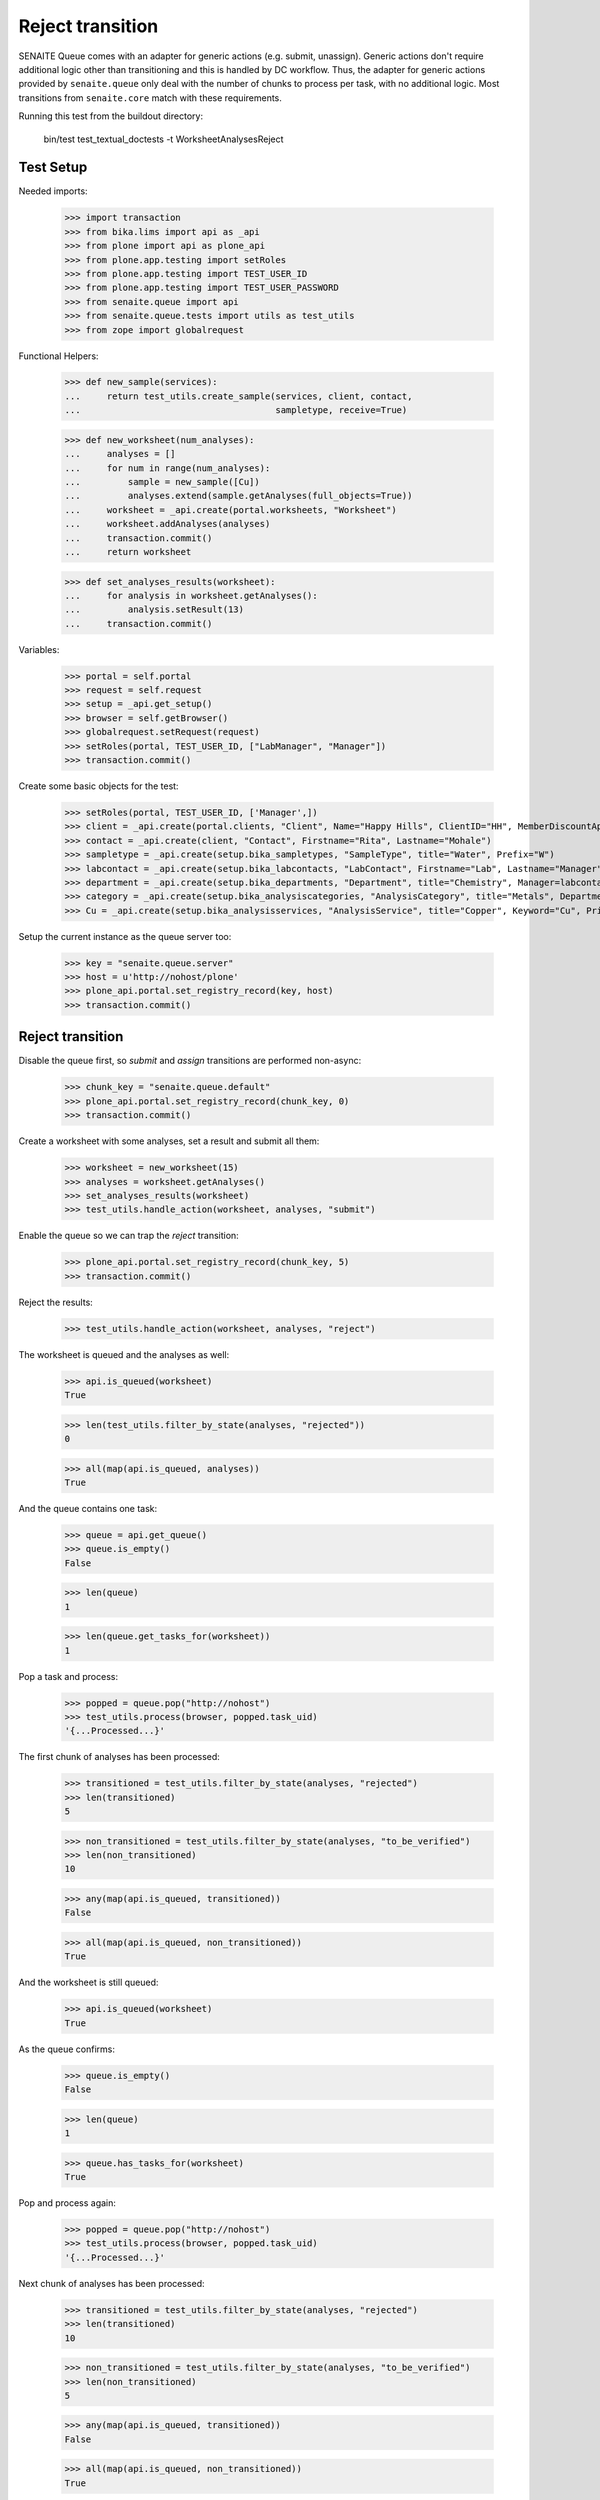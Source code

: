 Reject transition
-----------------

SENAITE Queue comes with an adapter for generic actions (e.g. submit, unassign).
Generic actions don't require additional logic other than transitioning and this
is handled by DC workflow. Thus, the adapter for generic actions provided by
``senaite.queue`` only deal with the number of chunks to process per task, with
no additional logic. Most transitions from ``senaite.core`` match with these
requirements.

Running this test from the buildout directory:

    bin/test test_textual_doctests -t WorksheetAnalysesReject


Test Setup
~~~~~~~~~~

Needed imports:

    >>> import transaction
    >>> from bika.lims import api as _api
    >>> from plone import api as plone_api
    >>> from plone.app.testing import setRoles
    >>> from plone.app.testing import TEST_USER_ID
    >>> from plone.app.testing import TEST_USER_PASSWORD
    >>> from senaite.queue import api
    >>> from senaite.queue.tests import utils as test_utils
    >>> from zope import globalrequest

Functional Helpers:

    >>> def new_sample(services):
    ...     return test_utils.create_sample(services, client, contact,
    ...                                     sampletype, receive=True)

    >>> def new_worksheet(num_analyses):
    ...     analyses = []
    ...     for num in range(num_analyses):
    ...         sample = new_sample([Cu])
    ...         analyses.extend(sample.getAnalyses(full_objects=True))
    ...     worksheet = _api.create(portal.worksheets, "Worksheet")
    ...     worksheet.addAnalyses(analyses)
    ...     transaction.commit()
    ...     return worksheet

    >>> def set_analyses_results(worksheet):
    ...     for analysis in worksheet.getAnalyses():
    ...         analysis.setResult(13)
    ...     transaction.commit()

Variables:

    >>> portal = self.portal
    >>> request = self.request
    >>> setup = _api.get_setup()
    >>> browser = self.getBrowser()
    >>> globalrequest.setRequest(request)
    >>> setRoles(portal, TEST_USER_ID, ["LabManager", "Manager"])
    >>> transaction.commit()

Create some basic objects for the test:

    >>> setRoles(portal, TEST_USER_ID, ['Manager',])
    >>> client = _api.create(portal.clients, "Client", Name="Happy Hills", ClientID="HH", MemberDiscountApplies=True)
    >>> contact = _api.create(client, "Contact", Firstname="Rita", Lastname="Mohale")
    >>> sampletype = _api.create(setup.bika_sampletypes, "SampleType", title="Water", Prefix="W")
    >>> labcontact = _api.create(setup.bika_labcontacts, "LabContact", Firstname="Lab", Lastname="Manager")
    >>> department = _api.create(setup.bika_departments, "Department", title="Chemistry", Manager=labcontact)
    >>> category = _api.create(setup.bika_analysiscategories, "AnalysisCategory", title="Metals", Department=department)
    >>> Cu = _api.create(setup.bika_analysisservices, "AnalysisService", title="Copper", Keyword="Cu", Price="15", Category=category.UID(), Accredited=True)

Setup the current instance as the queue server too:

    >>> key = "senaite.queue.server"
    >>> host = u'http://nohost/plone'
    >>> plone_api.portal.set_registry_record(key, host)
    >>> transaction.commit()


Reject transition
~~~~~~~~~~~~~~~~~

Disable the queue first, so `submit` and `assign` transitions are performed
non-async:

    >>> chunk_key = "senaite.queue.default"
    >>> plone_api.portal.set_registry_record(chunk_key, 0)
    >>> transaction.commit()

Create a worksheet with some analyses, set a result and submit all them:

    >>> worksheet = new_worksheet(15)
    >>> analyses = worksheet.getAnalyses()
    >>> set_analyses_results(worksheet)
    >>> test_utils.handle_action(worksheet, analyses, "submit")

Enable the queue so we can trap the `reject` transition:

    >>> plone_api.portal.set_registry_record(chunk_key, 5)
    >>> transaction.commit()

Reject the results:

    >>> test_utils.handle_action(worksheet, analyses, "reject")

The worksheet is queued and the analyses as well:

    >>> api.is_queued(worksheet)
    True

    >>> len(test_utils.filter_by_state(analyses, "rejected"))
    0

    >>> all(map(api.is_queued, analyses))
    True

And the queue contains one task:

    >>> queue = api.get_queue()
    >>> queue.is_empty()
    False

    >>> len(queue)
    1

    >>> len(queue.get_tasks_for(worksheet))
    1

Pop a task and process:

    >>> popped = queue.pop("http://nohost")
    >>> test_utils.process(browser, popped.task_uid)
    '{...Processed...}'

The first chunk of analyses has been processed:

    >>> transitioned = test_utils.filter_by_state(analyses, "rejected")
    >>> len(transitioned)
    5

    >>> non_transitioned = test_utils.filter_by_state(analyses, "to_be_verified")
    >>> len(non_transitioned)
    10

    >>> any(map(api.is_queued, transitioned))
    False

    >>> all(map(api.is_queued, non_transitioned))
    True

And the worksheet is still queued:

    >>> api.is_queued(worksheet)
    True

As the queue confirms:

    >>> queue.is_empty()
    False

    >>> len(queue)
    1

    >>> queue.has_tasks_for(worksheet)
    True

Pop and process again:

    >>> popped = queue.pop("http://nohost")
    >>> test_utils.process(browser, popped.task_uid)
    '{...Processed...}'

Next chunk of analyses has been processed:

    >>> transitioned = test_utils.filter_by_state(analyses, "rejected")
    >>> len(transitioned)
    10

    >>> non_transitioned = test_utils.filter_by_state(analyses, "to_be_verified")
    >>> len(non_transitioned)
    5

    >>> any(map(api.is_queued, transitioned))
    False

    >>> all(map(api.is_queued, non_transitioned))
    True

Since there are still 5 analyses remaining, the Worksheet is still queued:

    >>> api.is_queued(worksheet)
    True

Pop and process again:

    >>> popped = queue.pop("http://nohost")
    >>> test_utils.process(browser, popped.task_uid)
    '{...Processed...}'

Last chunk of analyses is processed:

    >>> transitioned = test_utils.filter_by_state(analyses, "rejected")
    >>> len(transitioned)
    15

    >>> non_transitioned = test_utils.filter_by_state(analyses, "to_be_verified")
    >>> len(non_transitioned)
    0

    >>> any(map(api.is_queued, transitioned))
    False

The queue is now empty:

    >>> queue.is_empty()
    True

And the worksheet is no longer queued:

    >>> api.is_queued(worksheet)
    False

Reject transition (with ClientQueue)
~~~~~~~~~~~~~~~~~~~~~~~~~~~~~~~~~~~~

Perform same test as before, but now using the `ClientQueueUtility`:

    >>> queue = test_utils.get_client_queue(browser, self.request)

Disable the queue first, so `submit` and `assign` transitions are performed
non-async:

    >>> chunk_key = "senaite.queue.default"
    >>> plone_api.portal.set_registry_record(chunk_key, 0)
    >>> transaction.commit()

Create a worksheet with some analyses, set a result and submit all them:

    >>> worksheet = new_worksheet(15)
    >>> analyses = worksheet.getAnalyses()
    >>> set_analyses_results(worksheet)
    >>> test_utils.handle_action(worksheet, analyses, "submit")

Enable the queue so we can trap the `reject` transition:

    >>> plone_api.portal.set_registry_record(chunk_key, 5)
    >>> transaction.commit()

Retract the results:

    >>> test_utils.handle_action(worksheet, analyses, "reject")

The queue contains one task:

    >>> queue.sync()
    >>> queue.is_empty()
    False

    >>> len(queue)
    1

    >>> len(queue.get_tasks_for(worksheet))
    1

    >>> all(filter(queue.get_tasks_for, analyses))
    True

Pop a task and process:

    >>> popped = queue.pop("http://nohost")
    >>> test_utils.process(browser, popped.task_uid)
    '{...Processed...}'

The first chunk of analyses has been processed:

    >>> transitioned = test_utils.filter_by_state(analyses, "rejected")
    >>> len(transitioned)
    5

    >>> non_transitioned = test_utils.filter_by_state(analyses, "to_be_verified")
    >>> len(non_transitioned)
    10

    >>> queue.sync()
    >>> any(map(queue.has_tasks_for, transitioned))
    False

    >>> all(map(queue.has_tasks_for, non_transitioned))
    True

    >>> queue.has_tasks_for(worksheet)
    True

Pop and process again:

    >>> popped = queue.pop("http://nohost")
    >>> test_utils.process(browser, popped.task_uid)
    '{...Processed...}'

Next chunk of analyses has been processed:

    >>> transitioned = test_utils.filter_by_state(analyses, "rejected")
    >>> len(transitioned)
    10

    >>> non_transitioned = test_utils.filter_by_state(analyses, "to_be_verified")
    >>> len(non_transitioned)
    5

    >>> queue.sync()
    >>> any(map(queue.has_tasks_for, transitioned))
    False

    >>> all(map(queue.has_tasks_for, non_transitioned))
    True

    >>> queue.has_tasks_for(worksheet)
    True

Pop and process again:

    >>> popped = queue.pop("http://nohost")
    >>> test_utils.process(browser, popped.task_uid)
    '{...Processed...}'

Last chunk of analyses is processed:

    >>> transitioned = test_utils.filter_by_state(analyses, "rejected")
    >>> len(transitioned)
    15

    >>> non_transitioned = test_utils.filter_by_state(analyses, "to_be_verified")
    >>> len(non_transitioned)
    0

    >>> queue.sync()
    >>> any(map(queue.has_tasks_for, transitioned))
    False

    >>> queue.is_empty()
    True

    >>> queue.has_tasks_for(worksheet)
    False
